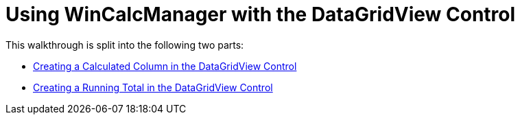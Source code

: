 ﻿////

|metadata|
{
    "name": "wincalcmanager-using-wincalcmanager-with-the-datagridview-control",
    "controlName": ["WinCalcManager"],
    "tags": ["How Do I"],
    "guid": "{909D1202-E3B5-49E6-9DC3-C2EBE10CB89E}",  
    "buildFlags": [],
    "createdOn": "0001-01-01T00:00:00Z"
}
|metadata|
////

= Using WinCalcManager with the DataGridView Control

This walkthrough is split into the following two parts:

* link:wincalcmanager-creating-a-calculated-column-in-the-datagridview-control.html[Creating a Calculated Column in the DataGridView Control]
* link:wincalcmanager-creating-a-running-total-in-the-datagridview-control.html[Creating a Running Total in the DataGridView Control]